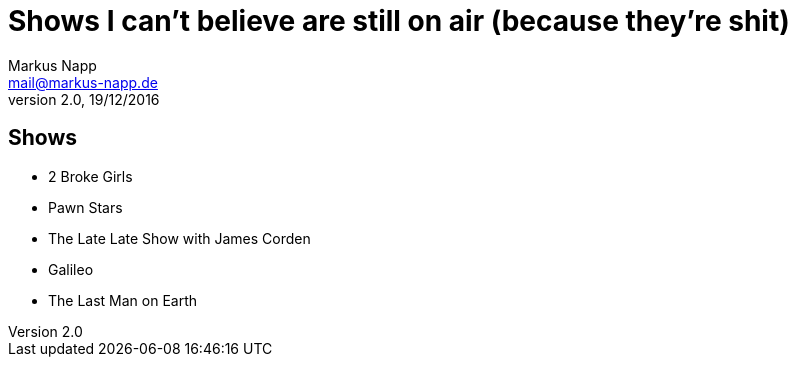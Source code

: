 = Shows I can't believe are still on air (because they're shit)
:author: Markus Napp
:email: mail@markus-napp.de
:revnumber: 2.0
:revdate: 19/12/2016

<<<

== Shows

* 2 Broke Girls
* Pawn Stars
* The Late Late Show with James Corden
* Galileo
* The Last Man on Earth
